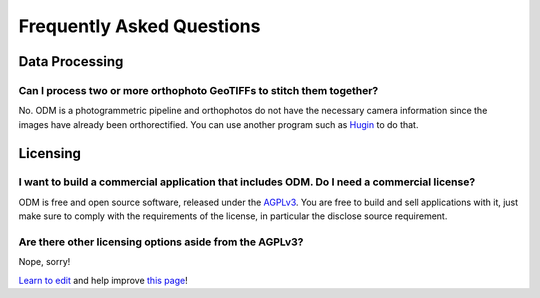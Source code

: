 ##########################
Frequently Asked Questions
##########################

***************
Data Processing
***************

Can I process two or more orthophoto GeoTIFFs to stitch them together? 
----------------------------------------------------------------------

No. ODM is a photogrammetric pipeline and orthophotos do not have the necessary camera information since the images have already been orthorectified. You can use another program such as `Hugin <http://hugin.sourceforge.net/>`_ to do that.

*********
Licensing
*********

I want to build a commercial application that includes ODM. Do I need a commercial license?
-------------------------------------------------------------------------

ODM is free and open source software, released under the `AGPLv3 <https://github.com/OpenDroneMap/ODM/blob/master/LICENSE>`_. You are free to build and sell applications with it, just make sure to comply with the requirements of the license, in particular the disclose source requirement.

Are there other licensing options aside from the AGPLv3?
--------------------------------------------------------

Nope, sorry!


`Learn to edit <https://github.com/opendronemap/docs#how-to-make-your-first-contribution>`_ and help improve `this page <https://github.com/OpenDroneMap/docs/blob/publish/source/faq.rst>`_!


